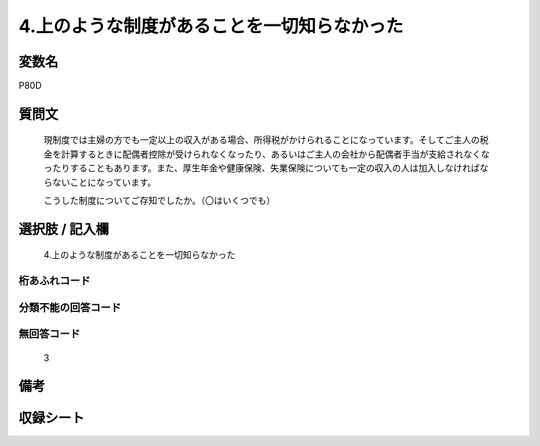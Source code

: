 .. title:: P80D
.. rst-cllass:: item
====================================================================================================
4.上のような制度があることを一切知らなかった
====================================================================================================

.. rst-class:: varname
変数名
==================

P80D

.. rst-class:: question
質問文
==================


   現制度では主婦の方でも一定以上の収入がある場合、所得税がかけられることになっています。そしてご主人の税金を計算するときに配偶者控除が受けられなくなったり、あるいはご主人の会社から配偶者手当が支給されなくなったりすることもあります。また、厚生年金や健康保険、失業保険についても一定の収入の人は加入しなければならないことになっています。


   こうした制度についてご存知でしたか。（〇はいくつでも）



.. rst-class:: answer
選択肢 / 記入欄
======================

  4.上のような制度があることを一切知らなかった



.. rst-class:: overflow
桁あふれコード
-------------------------------
  


.. rst-class:: not_available
分類不能の回答コード
-------------------------------------
  


.. rst-class:: not_available
無回答コード
-------------------------------------
  3


.. rst-class:: bikou
備考
==================



.. rst-class:: include_sheet
収録シート
=======================================
.. hlist::
   :columns: 3
   
   
   * p1_3
   
   


.. index:: P80D